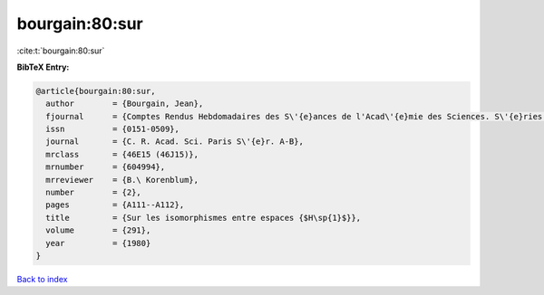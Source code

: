 bourgain:80:sur
===============

:cite:t:`bourgain:80:sur`

**BibTeX Entry:**

.. code-block:: bibtex

   @article{bourgain:80:sur,
     author        = {Bourgain, Jean},
     fjournal      = {Comptes Rendus Hebdomadaires des S\'{e}ances de l'Acad\'{e}mie des Sciences. S\'{e}ries A et B},
     issn          = {0151-0509},
     journal       = {C. R. Acad. Sci. Paris S\'{e}r. A-B},
     mrclass       = {46E15 (46J15)},
     mrnumber      = {604994},
     mrreviewer    = {B.\ Korenblum},
     number        = {2},
     pages         = {A111--A112},
     title         = {Sur les isomorphismes entre espaces {$H\sp{1}$}},
     volume        = {291},
     year          = {1980}
   }

`Back to index <../By-Cite-Keys.rst>`_

